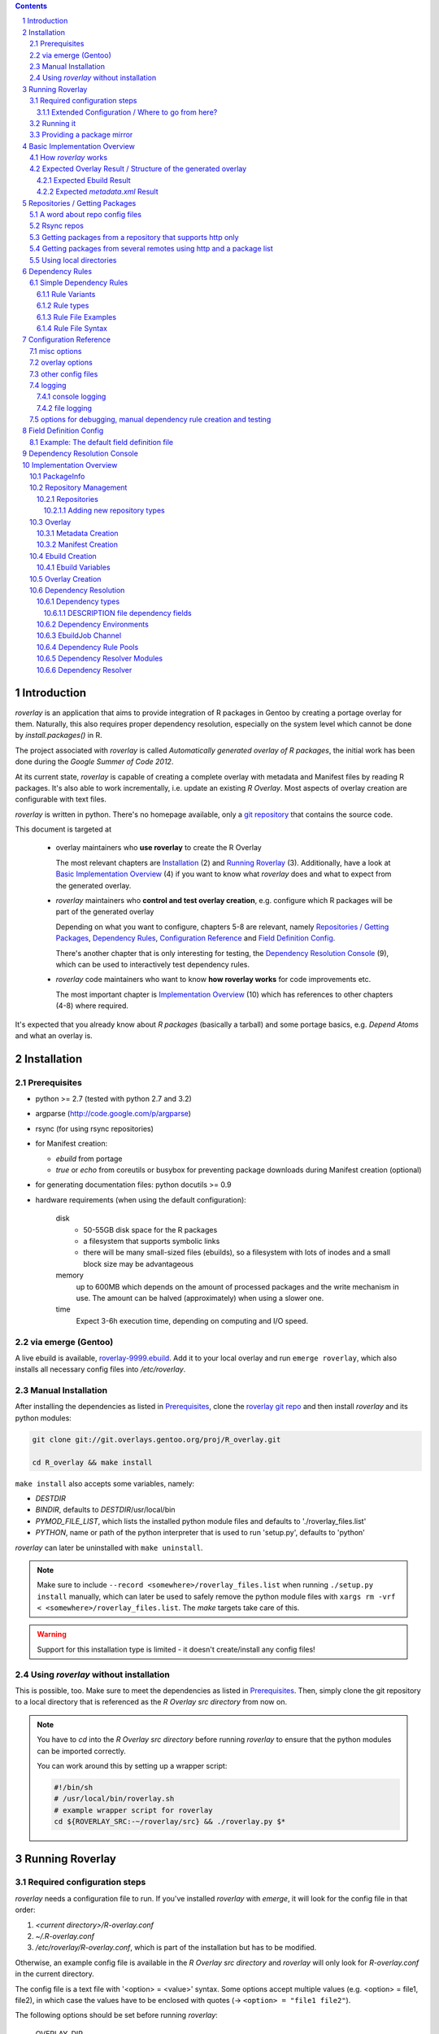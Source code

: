 .. _roverlay-9999.ebuild:
   http://git.overlays.gentoo.org/gitweb/?p=proj/R_overlay.git;a=blob;f=roverlay-9999.ebuild;hb=refs/heads/master

.. _roverlay git repo:
   http://git.overlays.gentoo.org/gitweb/?p=proj/R_overlay.git;a=summary

.. _git repository: `roverlay git repo`_

.. _omegahat's PACKAGES file:
   http://www.omegahat.org/R/src/contrib/PACKAGES

.. _ConfigParser:
   http://docs.python.org/library/configparser.html

.. sectnum::

.. contents::
   :backlinks: top



==============
 Introduction
==============

*roverlay* is an application that aims to provide integration of R packages
in Gentoo by creating a portage overlay for them.
Naturally, this also requires proper dependency resolution, especially on the
system level which cannot be done by *install.packages()* in R.

The project associated with *roverlay* is called
*Automatically generated overlay of R packages*, the initial work has been
done during the *Google Summer of Code 2012*.

At its current state, *roverlay* is capable of creating a complete overlay
with metadata and Manifest files by reading R packages.
It's also able to work incrementally, i.e. update an existing *R Overlay*.
Most aspects of overlay creation are configurable with text files.

*roverlay* is written in python. There's no homepage available, only a
`git repository`_ that contains the source code.

This document is targeted at

   * overlay maintainers who **use roverlay** to create the R Overlay

     The most relevant chapters are `Installation`_ (2) and
     `Running Roverlay`_ (3). Additionally, have a look at
     `Basic Implementation Overview`_ (4) if you want to know what *roverlay*
     does and what to expect from the generated overlay.

   * *roverlay* maintainers who **control and test overlay creation**,
     e.g. configure which R packages will be part of the generated overlay

     Depending on what you want to configure, chapters 5-8 are relevant,
     namely `Repositories / Getting Packages`_, `Dependency Rules`_,
     `Configuration Reference`_ and `Field Definition Config`_.

     There's another chapter that is only interesting for testing, the
     `Dependency Resolution Console`_ (9), which can be used to interactively
     test dependency rules.

   * *roverlay* code maintainers who want to know **how roverlay works** for
     code improvements etc.

     The most important chapter is `Implementation Overview`_ (10) which has
     references to other chapters (4-8) where required.

It's expected that you already know about *R packages* (basically a tarball)
and some portage basics, e.g. *Depend Atoms* and what an overlay is.


==============
 Installation
==============

---------------
 Prerequisites
---------------

* python >= 2.7 (tested with python 2.7 and 3.2)

* argparse (http://code.google.com/p/argparse)

* rsync (for using rsync repositories)

* for Manifest creation:

  * *ebuild* from portage
  * *true* or *echo* from coreutils or busybox for preventing
    package downloads during Manifest creation (optional)

* for generating documentation files: python docutils >= 0.9

* hardware requirements (when using the default configuration):

   disk
      * 50-55GB disk space for the R packages
      * a filesystem that supports symbolic links
      * there will be many small-sized files (ebuilds),
        so a filesystem with lots of inodes and a small block size
        may be advantageous

   memory
      up to 600MB which depends on the amount of processed packages and the
      write mechanism in use. The amount can be halved (approximately) when
      using a slower one.

   time
      Expect 3-6h execution time, depending on computing and I/O speed.

---------------------
 via emerge (Gentoo)
---------------------

A live ebuild is available, `roverlay-9999.ebuild`_.
Add it to your local overlay and run ``emerge roverlay``, which also installs
all necessary config files into */etc/roverlay*.

---------------------
 Manual Installation
---------------------

After installing the dependencies as listed in `Prerequisites`_,
clone the `roverlay git repo`_ and then
install *roverlay* and its python modules:

.. code-block:: sh

   git clone git://git.overlays.gentoo.org/proj/R_overlay.git

   cd R_overlay && make install

``make install`` also accepts some variables, namely:

* *DESTDIR*

* *BINDIR*, defaults to *DESTDIR*/usr/local/bin

* *PYMOD_FILE_LIST*, which lists the installed python module files
  and defaults to './roverlay_files.list'

* *PYTHON*, name or path of the python interpreter that is used to run
  'setup.py', defaults to 'python'


*roverlay* can later be uninstalled with ``make uninstall``.

.. Note::

   Make sure to include ``--record <somewhere>/roverlay_files.list``
   when running ``./setup.py install`` manually,
   which can later be used to safely remove the python module files with
   ``xargs rm -vrf < <somewhere>/roverlay_files.list``.
   The *make* targets take care of this.

.. Warning::

   Support for this installation type is limited - it doesn't create/install
   any config files!

---------------------------------------
 Using *roverlay* without installation
---------------------------------------

This is possible, too.
Make sure to meet the dependencies as listed in Prerequisites_.
Then, simply clone the git repository to a local directory that is referenced
as the *R Overlay src directory* from now on.

.. Note::
   You have to *cd* into the *R Overlay src directory* before running
   *roverlay* to ensure that the python modules can be imported correctly.

   You can work around this by setting up a wrapper script:

   .. code-block:: sh

      #!/bin/sh
      # /usr/local/bin/roverlay.sh
      # example wrapper script for roverlay
      cd ${ROVERLAY_SRC:-~/roverlay/src} && ./roverlay.py $*


==================
 Running Roverlay
==================

------------------------------
 Required configuration steps
------------------------------

*roverlay* needs a configuration file to run.
If you've installed *roverlay* with *emerge*, it will look for the config
file in that order:

1. *<current directory>/R-overlay.conf*
2. *~/.R-overlay.conf*
3. */etc/roverlay/R-overlay.conf*,
   which is part of the installation but has to be modified.

Otherwise, an example config file is available in the *R Overlay src directory*
and *roverlay* will only look for *R-overlay.conf* in the current directory.

The config file is a text file with '<option> = <value>' syntax.
Some options accept multiple values (e.g. <option> = file1, file2), in which
case the values have to be enclosed
with quotes (-> ``<option> = "file1 file2"``).


The following options should be set before running *roverlay*:

   OVERLAY_DIR
      This sets the directory of the overlay that will be created.
      This option is **required** and can be overridden on the command line
      via ``--overlay <directory>``.

      Example: OVERLAY_DIR = ~/roverlay/overlay

   DISTFILES
      This sets the root directory of all per-repo package directories.
      This option is **required** and can be overridden on the command line
      via ``--distroot <directory>``.

      .. Note::

         This directory will also contain a directory *__tmp__*
         with symlinks to all packages which can be used as package mirror,
         see `Providing a package mirror`_.

      Example: DISTFILES = ~/roverlay/distfiles

   LOG_FILE
      This sets the log file. An empty value disables file logging.

      Example: LOG_FILE = ~/roverlay/log/roverlay.log

   LOG_LEVEL
      This sets the global log level, which is used for all log formats
      that don't override this option. Valid log levels are
      ``DEBUG``, ``INFO``, ``WARN``/``WARNING``, ``ERROR`` and ``CRITICAL``.

      Example: LOG_LEVEL = WARNING

      .. Note::

         Be careful with low log levels, especially *DEBUG*.
         They produce a lot of messages that you probably don't want to see
         and increase the size of log files dramatically.

   LOG_LEVEL_CONSOLE
      This sets the console log level.

      Example: LOG_LEVEL_CONSOLE = INFO

   LOG_LEVEL_FILE
      This sets the log level for file logging.

      Example: LOG_LEVEL_FILE = ERROR

The following options should also be set (most of them are required), but
have reasonable defaults if *roverlay* has been installed using *emerge*:

   SIMPLE_RULES_FILE
      This option lists dependency rule files and/or directories with
      such files that should be used for dependency resolution.
      Although not required, this option is **recommended** since ebuild
      creation without dependency rules fails for most R packages.

      Example: SIMPLE_RULES_FILE = ~/roverlay/config/simple-deprules.d

   REPO_CONFIG
      A list with one or more files that list repositories.
      This option is **required** and can be overridden on the command line
      via one or more ``repo-config <file>`` statements.

      Example: REPO_CONFIG = ~/roverlay/config/repo.list

   FIELD_DEFINITION
      The value of this option should point to a field definition file which
      controls how an R package's DESCRIPTION file is read.
      The file supplied by default should be fine.
      This option is **required** and can be overridden on the command line
      via ``--field-definition <file>``.

      Example: FIELD_DEFINITION = ~/roverlay/config/description_fields.conf

   OVERLAY_ECLASS
      This option lists eclass files that should be imported into the overlay
      (into *OVERLAY_DIR*/eclass/) and inherited in all ebuilds.
      Specifying an eclass file that implements the ebuild phase functions
      (e.g. *src_install()*) is highly **recommended**. A default file
      named *R-packages.eclass* should be part of your installation.

      Example: OVERLAY_ECLASS = ~/roverlay/eclass/R-packages.eclass

There's another option that is useful if you want to create new dependency
rules, LOG_FILE_UNRESOLVABLE_, which will write all unresolvable dependencies
to the specified file (one dependency string per line).

+++++++++++++++++++++++++++++++++++++++++++++++++
 Extended Configuration / Where to go from here?
+++++++++++++++++++++++++++++++++++++++++++++++++

Proceed with `Running it`_ if you're fine with the default configuration
and the changes you've already made, otherwise the following chapters are
relevant and should provide you with the knowledge to determine the ideal
configuration.

Repositories
   See `Repositories / Getting Packages`_, which describes how repositories
   can be configured.

Dependency Rules
   See `Dependency Rules`_, which explains how dependency rules work and
   how they're written.

Main Config
   See `Configuration Reference`_ for all main config options like log file
   rotation and assistance for writing new *dependency rules*.

Field Definition
   Refer to `Field Definition`_ in case you want to change *how* R packages
   are being read, e.g. if you want the 'Depents' information field (obviously
   a typo) to be understood as 'Depends'.

------------
 Running it
------------

If you've installed *roverlay*, you can run it with ``roverlay``, otherwise
you'll have to cd into the *R overlay src directory* and run ``./roverlay.py``.

In any case, the basic *roverlay* script usage is

.. code::

   roverlay --config <config file> [<options>] [<commands>]

or

.. code::

   roverlay [<options>] [<commands>]

which will search for the config file
as described in `Required configuration steps`_.
The default command is *create*, which downloads the R packages (unless
explicitly forbidden to do so) and generates the overlay. This is the
desired behavior in most cases, so simply running ``roverlay`` should be
fine. See `Basic Implementation Overview`_ if you'd rather like to know
in detail what *roverlay* does before running it.

*roverlay* also accepts some **options**, most notably:

--nosync, --no-sync
   Don't download R packages.

--no-incremental
   Force recreation of existing ebuilds

--immediate-ebuild-writes
   Immediately write ebuilds when they're ready.

   The default behavior is
   to wait for all ebuilds and then write them using ebuild write threads.
   The latter one is faster, but consumes more memory since ebuilds must be
   kept until all packages have been processed.
   Test results show that memory consumption increases by factor 2 when using
   the faster write mechanism (at ca. 95% ebuild creation success rate),
   <<while ebuild write time decreases by ???>>.

   Summary: Expect 300 (slow) or 600MB (fast) memory consumption when using
   the default package repositories.

--config file, -c file
	Path to the config file

--help, -h
   Show all options


.. Note::
   *--no-incremental* doesn't delete an existing overlay, it will merely
   ignores and, potentially, overwrites existing ebuilds.
   Use *rm -rf <overlay>* to do that.


For **testing** *roverlay*, these **options** may be convenient:

--no-manifest
	Skip Manifest file creation.

	This saves a considerable amount of time
	(>100min when using the default package repositories) at the expense of
	an overlay that is not suitable for production usage.

--no-write
	Don't write the overlay

--show
	Print all ebuilds and metadata to console

--repo-config file, -R file
	Repo config file to use. Can be specified more than once.
	This disables all repo files configured in the main config file.

--distdir directory, --from directory
	Create an overlay using the packages found in *directory*. This disables
	all other repositories. The *SRC_URI* ebuild variable will be invalid!

--overlay directory, -O directory
	Create the overlay at the given position.

For reference, these **commands** are accepted by *roverlay*:

create
	As described above, this will run ebuild, metadata creation, including
	overlay and Manifest file writing.
	This command implies the **sync** command unless the *--nosync* option
	is specified.

sync
	This will download all packages from the configured remotes.

depres_console, depres
   Starts an interactive dependency resolution console that supports rule
   creation/deletion, loading rules from files, writing rules to files
   and resolving dependencies.

   Meant for **testing only**.

   More information can be found in the `DepRes Console`_ section.

----------------------------
 Providing a package mirror
----------------------------

No recommendations available at this time.
The current ManifestCreation implementation creates a directory
*<distfiles root>/__tmp__* with symlinks to all packages, which could be used
for providing packages, but this may change in near future since external
Manifest creation is too slow (takes >60% of overlay creation time).

===============================
 Basic Implementation Overview
===============================

----------------------
 How *roverlay* works
----------------------

These are the steps that *roverlay* performs:

1. **sync** - get R packages using various methods
   (rsync, http, local directory)

2. scan the R Overlay directory (if it exists) for valid ebuilds

3. queue all R packages for ebuild creation

   * all repositories are asked to list their packages which are then added
     to a queue

   * packages may be declined by the overlay creator if they already have
     an ebuild

4. **create** - process each package *p* from the package queue
   (thread-able on a per package basis)

  * read *p*'s DESCRIPTION file that contains information fields
    like 'Depends', 'Description' and 'Suggests'

  * resolve *p*'s dependencies

    * differentiate between *required* and *optional* dependencies
      (for example, dependencies from the 'Depends' field are required,
      while those from 'Suggests' are optional)

    * **immediately stop** processing *p* if a *required* dependency
      cannot be resolved in which case a valid ebuild cannot be created

      See also: `Dependency Resolution`_

  * create an ebuild for *p* by using the dependency resolution results
    and a few information fields like 'Description'

  * **done** with *p* - the overlay creator takes control over *p*
    and may decide to write *p*'s ebuild now (or later)

5. write the overlay

   * write all ebuilds
     (thread-able on a per package basis)

   * write the *metadata.xml* files
     (thread-able on a per package basis)

     * this uses the latest created ebuild available for a package

   * write the *Manifest* files
     (not thread-able)

     * this uses all ebuilds availabe for a package


--------------------------------------------------------------
 Expected Overlay Result / Structure of the generated overlay
--------------------------------------------------------------

Assuming that you're using the default configuration (where possible) and
the *R-packages* eclass file, the result should look like:

.. code-block:: text

   <overlay root>/
   <overlay root>/eclass
   <overlay root>/eclass/R-packages.eclass
   <overlay root>/profiles
   <overlay root>/profiles/categories
   <overlay root>/profiles/repo_name
   <overlay root>/profiles/use.desc
   <overlay root>/sci-R/<many directories per R package>
   <overlay root>/sci-R/seewave/
   <overlay root>/sci-R/seewave/Manifest
   <overlay root>/sci-R/seewave/metadata.xml
   <overlay root>/sci-R/seewave/seewave-1.5.9.ebuild
   <overlay root>/sci-R/seewave/seewave-1.6.4.ebuild


++++++++++++++++++++++++
 Expected Ebuild Result
++++++++++++++++++++++++

Ebuild Template
   .. code-block:: text

      <ebuild header>
      inherit <eclass(es)>

      DESCRIPTION="<the R package's description>"
      SRC_URI="<src uri for the R package>"

      IUSE="${IUSE:-}
         R_suggests
      "
      R_SUGGESTS="<R package suggestions>"
      DEPEND="<build time dependencies for the R package>"
      RDEPEND="${DEPEND:-}
         <runtime dependencies>
         R_suggests? ( ${R_SUGGESTS} )
      "

      _UNRESOLVED_PACKAGES=(<unresolvable, but optional dependencies>)

   Some of the variables may be missing if they're not needed.

   A really minimal ebuild would look like:

   .. code-block:: text

      <ebuild header>
      inherit <eclass(es)>

      SRC_URI="<src uri for the R package>"

Example: seewave 1.6.4 from CRAN:
   The default ebuild header (which cannot be changed) automatically sets
   the ebuild's copyright year to 1999-*<current year>*.

   .. code-block:: sh

      # Copyright 1999-2012 Gentoo Foundation
      # Distributed under the terms of the GNU General Public License v2
      # $Header: $

      EAPI=4
      inherit R-packages

      DESCRIPTION="Time wave analysis and graphical representation"
      SRC_URI="http://cran.r-project.org/src/contrib/seewave_1.6.4.tar.gz"

      IUSE="${IUSE:-}
         R_suggests
      "
      R_SUGGESTS="sci-R/sound
         sci-R/audio
      "
      DEPEND="sci-R/fftw
         sci-R/tuneR
         >=dev-lang/R-2.15.0
         sci-R/rpanel
         sci-R/rgl
      "
      RDEPEND="${DEPEND:-}
         media-libs/flac
         sci-libs/fftw
         media-libs/libsndfile
         R_suggests? ( ${R_SUGGESTS} )
      "

Example: MetaPCA 0.1.3 from CRAN's archive:
   Note the shortened *DESCRIPTION* variable that points to the *metadata.xml*
   file. This happens if the description is too long.

   .. code-block:: sh

      # Copyright 1999-2012 Gentoo Foundation
      # Distributed under the terms of the GNU General Public License v2
      # $Header: $

      EAPI=4
      inherit R-packages

      DESCRIPTION="MetaPCA: Meta-analysis in the Di... (see metadata)"
      SRC_URI="http://cran.r-project.org/src/contrib/Archive/MetaPCA/MetaPCA_0.1.3.tar.gz"

      IUSE="${IUSE:-}
         R_suggests
      "
      R_SUGGESTS="sci-R/doMC
         sci-R/affy
         sci-R/ellipse
         sci-R/pcaPP
         sci-R/MASS
         sci-R/impute
         sci-R/doSMP
         sci-R/GEOquery
      "
      DEPEND="sci-R/foreach"
      RDEPEND="${DEPEND:-}
         R_suggests? ( ${R_SUGGESTS} )
      "

      _UNRESOLVED_PACKAGES=('hgu133plus2.db')


++++++++++++++++++++++++++++++++
 Expected *metadata.xml* Result
++++++++++++++++++++++++++++++++

The *metadata.xml* will contain the full description for the latest version
of a package.

Example: seewave from CRAN
   Note the ' // ' delimiter. It will be used to separate description strings
   if a package has more than one, e.g. one in its *Title* and one in its
   *Description* information field.

   .. code-block:: xml

      <?xml version="1.0" encoding="UTF-8"?>
      <!DOCTYPE pkgmetadata SYSTEM "http://www.gentoo.org/dtd/metadata.dtd">
      <pkgmetadata>
         <longdescription>
            Time wave analysis and graphical representation // seewave
            provides functions for analysing, manipulating, displaying,
            editing and synthesizing time waves (particularly sound).  This
            package processes time analysis (oscillograms and envelopes),
            spectral content, resonance quality factor, entropy, cross
            correlation and autocorrelation, zero-crossing, dominant
            frequency, analytic signal, frequency coherence, 2D and 3D
            spectrograms and many other analyses.
         </longdescription>
      </pkgmetadata>


.. _repositories:

=================================
 Repositories / Getting Packages
=================================

*roverlay* is capable of downloading R packages via rsync and http,
and is able to use any packages locally available. The method used to get and
use the packages is determined by the concrete **type of a repository** and
that's what this section is about. It also covers repository configuration.

.. _repo config:

--------------------------------
 A word about repo config files
--------------------------------

Repo config files use ConfigParser_ syntax (known from ini files).

Each repo entry section is introduced with ``[<repo name>]`` and defines

* how *roverlay* can download the R packages from a repo
  and where they should be stored
* how ebuilds can download the packages (-> *SRC_URI*)
* repo type specific options, e.g. whether the repo supports package file
  verification

Such options are declared with ``<option> = <value>`` in the repo entry.

.. _repo config options:

The common options for repository entries are:

* *type* (optional), which declares the repository type.
  Available types are:

  * rsync_
  * websync_repo_
  * websync_pkglist_
  * local_

  Defaults to *rsync*.

* *src_uri* (**required**),
  which declares how ebuilds can download the packages.
  Some repo types use this for downloading, too.

* *directory* (optional),
  which explicitly sets the package directory to use.
  The default behavior is to use `DISTFILES_ROOT`_/<repo name>


.. Hint::
   Repo names are allowed contain slashes, which will be respected when
   creating the default directory.

.. _rsync:

-------------
 Rsync repos
-------------

Runs *rsync* to download packages. Automatic sync retries are supported if
*rsync*'s exit code indicates chances of success.
For example, up to 3 retries are granted if *rsync* returns
*Partial transfer due to vanished source files* which likely happens when
syncing big repositories like CRAN.

This repo type extends the default options by:

* *rsync_uri* (**required**), which specifies the uri used for syncing

* *recursive* (optional), which passes ``--recursive`` to *rsync* if set to
  'yes'

* *extra_rsync_opts* (optional), which passes arbitrary options to *rsync*.
  This can be used include/exclude files or to show progress during transfer.
  Options with whitespace are not supported.

Examples:

* CRAN

   .. code-block:: ini

      [CRAN]
      type             = rsync
      rsync_uri        = cran.r-project.org::CRAN/src/contrib
      src_uri          = http://cran.r-project.org/src/contrib
      extra_rsync_opts = --progress --exclude=PACKAGES --exclude=PACKAGES.gz


* CRAN's archive:

   .. code-block:: ini

      [CRAN-Archive]
      type             = rsync
      rsync_uri        = cran.r-project.org::CRAN/src/contrib/Archive
      src_uri          = http://cran.r-project.org/src/contrib/Archive
      extra_rsync_opts = --progress
      recursive        = yes


.. _websync_repo:

------------------------------------------------------------
 Getting packages from a repository that supports http only
------------------------------------------------------------

This is your best bet if the remote is a repository but doesn't offer
rsync access. Basic digest verification is supported (MD5).
The remote has to have a package list file, typically named
*PACKAGES*, with a special syntax (debian control file syntax).

A package list example,
excerpt from `omegahat's PACKAGES file`_ (as of Aug 2012):

.. code-block:: control

   ...
   Package: CGIwithR
   Version: 0.73-0
   Suggests: GDD
   License: GPL (>= 2)
   MD5sum: 50b1f48209c9e66909c7afb3a4b8af5e

   Package: CodeDepends
   Version: 0.2-1
   Depends: methods
   Imports: codetools, XML
   Suggests: graph, Rgraphviz
   License: GPL
   MD5sum: e2ec3505f9db1a96919a72f07673a2d8
   ...

An example repo config entry for omegahat:

.. code-block:: ini

   [omegahat]
   type    = websync_repo
   src_uri = http://www.omegahat.org/R/src/contrib
   digest  = md5
   #digest = none


This repo type extends the default options by:

* *digest*, which declares that the remote supports digest based package file
  verification. Accepted values are 'md5' and 'none'. Defaults to 'none',
  which disables verification.

* *pkglist_file*, which sets the name of the package list file and defaults
  to PACKAGES

* *pkglist_uri*, which explicitly sets the uri of the package list file.
  Defaults to *src_uri*/*pkglist_file*

None of these options are required.


.. Note::

   The content type of the remote's package list file has to be exactly
   *text/plain*, compressed files are not supported.

.. _websync_pkglist:

---------------------------------------------------------------------
 Getting packages from several remotes using http and a package list
---------------------------------------------------------------------

This is not a real repository type, instead it creates a *local* repository
by downloading single R packages from different remotes.
Its only requirement is that a package is downloadable via http.
Apart from an entry in the repo config file, it also needs a file that lists
one package uri per line:

.. code-block:: text

   ...
   http://cran.r-project.org/src/contrib/seewave_1.6.4.tar.gz
   http://download.r-forge.r-project.org/src/contrib/zoo_1.7-7.tar.gz
   http://www.omegahat.org/R/src/contrib/Aspell_0.2-0.tar.gz
   ...

Comments are not supported. Assuming that such a package list exists at
*~/roverlay/config/http_packages.list*, an example entry in the repo config
file would be:

.. code-block:: ini

   [http-packages]
   type    = websync_pkglist
   pkglist = ~/roverlay/config/http_packages.list


This repo type extends the default options by:

* *pkglist*, which sets the package list file. This option is **required**.


.. _local:

-------------------------
 Using local directories
-------------------------

Using local package directories is possible, too.

Example:

.. code-block:: ini

   [local-packages]
   type      = local
   directory = /var/local/R-packages
   src_uri   = http://localhost/R-packages

This will use all packages from */var/local/R-packages* and assumes
that they're available via *http://localhost/R-packages*.

A local directory will never be modified.

.. Important::

   Using this repo type is **not recommended for production usage** because
   the *SRC_URI* variable in created ebuilds will be invalid unless you've
   downloaded all packages from the same remote in which case
   you should consider using one of the **websync** repo types,
   websync_repo_ and websync_pkglist_.


==================
 Dependency Rules
==================

-------------------------
 Simple Dependency Rules
-------------------------

*Simple dependency rules* use a dictionary and string transformations
to resolve dependencies. *Fuzzy simple dependency rules* extend these by
a set of regular expressions, which allows to resolve many dependency strings
that minimally differ (e.g. only in the required version and/or comments:
`R (>= 2.10)` and `R [2.14] from http://www.r-project.org/`) with a single
dictionary entry.

This is the only rule implementation currently available.

+++++++++++++++
 Rule Variants
+++++++++++++++

default
   The expected behavior of a dictionary-based rule: It matches one or more
   *dependency strings* and resolves them as a *dependency*

ignore
   This variant will ignore *dependency strings*. Technically, it will
   resolve them as **nothing**.

++++++++++++
 Rule types
++++++++++++

Simple Rules
   A simple rule resolves **exact string matches** (case-insensitive).

   Example:
   Given a rule *R* that says "resolve 'R' and 'the R programming language'
   as 'dev-lang/R'", any of these *dependency strings* will be resolved
   as dev-lang/R:

   * r
   * THE R PROGRAMMING LanGuAgE
   * R

Fuzzy Rules
   Fuzzy Rules are **extended Simple Rules**. If the basic lookup
   as described above fails for a *dependency string*,
   they will *try* to resolve it as a **version-relative match**.

   To do this, the *dependency string* will be split into components like
   *dependency name*, *dependency version* and useless comments, which are
   discarded.
   Then, if the *dependency name* matches a dictionary entry, a resolving
   *dependency* will be created.

   Example:
      Given the same rule as in the Simple Rules example, but as fuzzy rule
      "fuzzy-resolve 'R' and 'the R programming language' as 'dev-lang/R'",
      it will resolve any of these *dependency strings*:

      * "r" as "dev-lang/R"
      * "R 2.12" as ">=dev-lang/R-2.12"
      * "The R PROGRAMMING LANGUAGE [<2.14] from http://www.r-project.org/"
        as "<dev-lang/R-2.14"
      * "R ( !2.10 )" as "( dev-lang/R !=dev-lang/R-2.10 )"


++++++++++++++++++++
 Rule File Examples
++++++++++++++++++++

This sections lists some rule file examples.
See `Rule File Syntax`_ for a formal description.


Example 1 - *default* fuzzy rule
   A rule that matches many dependencies on dev-lang/R, for example
   "r 2.12", "R(>= 2.14)", "R [<2.10]", "r{  !2.12 }", and "R", and
   resolves them as '>=dev-lang/R-2.12', '>=dev-lang/R-2.14',
   '<dev-lang/R-2.10', etc.:

   .. code:: text

      ~dev-lang/R :: R


Example 2 - *default* simple rule stub
   A rule that case-insensitively matches 'zoo' and resolves it as 'sci-R/zoo',
   assuming the OVERLAY_CATEGORY is set to 'sci-R':

   .. code:: text

      zoo

   .. Note::

		R Package rules are dynamically created at runtime and therefore not
		needed. Write them only if certain R package dependencies cannot
		be resolved. See *Selfdep* in `Rule File Syntax`_ for details.

Example 3 - *default* simple rule
   A rule that matches several *dependency strings* and resolves them
   as "sci-libs/gdal and sci-libs/proj":

   .. code-block:: text

      ( sci-libs/gdal sci-libs/proj ) {
         for building from source: GDAL >= 1.3.1 && GDAL < 1.6.0 (until tested) library and PROJ.4 (proj >= 4.4.9)
         for building from source: GDAL >= 1.3.1 library and PROJ.4 (proj >= 4.4.9)
         for building from source: GDAL >= 1.3.1 library and PROJ.4(proj >= 4.4.9)
         for building from source: GDAL >= 1.6.0 library and PROJ.4(proj >= 4.4.9)
      }

Example 4 - *ignore* simple rule
   A rule that matches text that should be ignored.
   This is a good way to deal with free-style text found
   in some R package DESCRIPTION files.

   .. code-block:: text

      ! {
         see README
         read INSTALL
         Will use djmrgl or rgl packages for rendering if present
      }


Please see the default rule files for more extensive examples that cover
other aspects like limiting a rule to certain dependency types.
They're found in */etc/roverlay/simple-deprules.d*
if you've installed *roverlay* with *emerge*,
else in *<R Overlay src directory>/simple-deprules.d*.


.. _Dependency Rule File Syntax:

++++++++++++++++++
 Rule File Syntax
++++++++++++++++++

Simple dependency rule files have a special syntax. Each rule is introduced
with the resolving *dependency* prefixed by a *keychar* that sets the rule
type if required. The *dependency strings* resolved by this rule are listed
after a rule separator or within a rule block. Leading/trailing whitespace
is ignored.

Ignore rules
   have only a keychar but no *dependency*.

Keychars
   set the rule type.

   * **!** introduces a *ignore* simple rule
   * **~** introduces a *default* fuzzy rule
   * **%** introduces a *ignore* fuzzy rule

   Anything else is not treated as keychar and thus introduces a *default*
   simple rule.

Keywords
   There are two keywords that control how a rule file is read.

   The important one is the *#deptype <dependency type>* directive that
   defines that all rules until the next *deptype* directory or end of file,
   whatever comes first, will only match *dependency strings*
   with the specified *dependency type*.

   Available dependency types choices are

   * *all* (no type restrictions)
   * *pkg* (resolve only R package dependencies)
   * *sys* (resolve only system dependencies)

   The other keyword is *#! NOPARSE* which stops parsing of a rule file.

Dependencies
   are strings that are recognized by portage as **Dynamic DEPENDs**
   (see the ebuild(5) man page).

   Examples:

      * dev-lang/R
      * ( media-libs/tiff >=sci-libs/fftw-3 )
      * >=x11-drivers/nvidia-drivers-270


   .. Note::

      The fuzzy rule types support **DEPEND Atom Bases** only.

   .. Warning::

      Dependency strings cannot start with *~* as it is a keychar.
      Use braces *( ~... )* to work around that.


Single line rules
   resolve exactly one *dependency string*. Their rule separator is ' :: '.

   Syntax:
      .. code:: text

         [<keychar>]<dependency> :: <dependency string>

Multi line rules
   resolve several *dependency strings*.
   Their rule block begins with '{' + newline, followed by one
   *dependency string* per line, and ends with '}' in a separate line.

   Syntax:
      .. code-block:: text

         [<keychar>]<dependency> {
            <dependency string>
            [<dependency string>]
            ...
         }

   .. Note::

      Technically, this rule syntax can be used to specify rules with
      zero or more *dependency strings*. An empty rule doesn't make much sense,
      though.

Comments
   start with **#**. There are a few exceptions to that, the *#deptype* and
   *#! NOPARSE* keywords. Comments inside rule blocks are not allowed and
   will be read as normal *dependency strings*.

Selfdep
   This is another name for *dependency strings* that are resolved by an
   R package with the same name, which is also part of the overlay being
   created.

   Example: *zoo* is resolved as *sci-R/zoo*, assuming that `OVERLAY_CATEGORY`_
   is set to *sci-R*

   Writing selfdep rules is not necessary since *roverlay* automatically
   creates rules for all known R packages (see `Dynamic Selfdep Rule Pool`_
   for details).

   There are a few exceptions to that in which case selfdep rules have to
   be written:

   * The *dependency string* is assumed to be a system dependency (not an
     R package). This is likely a "bug" in the DESCRIPTION file of the
     R package being processed.

   * The R package name is not ebuild-name compliant (e.g. contains the '.'
     char, which is remapped to '_'.).
     Most *char remap* cases are handled properly, but there may be a few
     exceptions.

   .. Caution::

      Writing unnecessary selfdep rules slows dependency resolution down!
      Each rule will exist twice, once as *dynamic* rule and once as
      the written one.


Rule Stubs
   There's a shorter syntax for selfdeps.
   For example, if your OVERLAY_CATEGORY is *sci-R*,
   *zoo* should be resolved as *sci-R/zoo*.
   This rule can be written as a single word, *zoo*.

   Syntax:
      .. code:: text

         [<keychar>]<short dependency>


=========================
 Configuration Reference
=========================

The main config file uses '<option> = <value>' syntax, comment lines start
with **#**. Variable substitution ("${X}") is not supported. Quotes around
the value are optional and allow to span long values over multiple lines.
Whitespace is ignored, file **paths must not contain whitespace**.

Some options have value type restrictions. These *value types* are used:

log_level
   Value has to be a log level. Available choise are *DEBUG*, *INFO*, *WARN*,
   *WARNING*, *ERROR* and *CRITICAL*.

bool
   Value is a string that represents a boolean value.

   This table illustrates which value strings are accepted:

   +--------------------------------+----------------------+
   | string value                   | boolean value        |
   +================================+======================+
   | y, yes, on, 1, true, enabled   | *True*               |
   +--------------------------------+----------------------+
   | n, no, off, 0, false, disabled | *False*              |
   +--------------------------------+----------------------+
   | *<any other value>*            | **not allowed**      |
   +--------------------------------+----------------------+


There are also some implicit *value types*:

list
   This means that a option has several values that are separated by
   whitespace. Quotation marks have to be used to specify more than one
   value.

file, dir
   A value that represents a file system location will be expanded ('~' will
   be replaced by the user's home etc.).
   Additionaly the value has to be a file (or directory) if it exists.

<empty>
   Specifying empty values often leads to errors if an option has value type
   restrictions. It's better to comment out options.


The following sections will list all config entries.

--------------
 misc options
--------------

.. _DISTFILES:

DISTFILES
   Alias for DISTFILES_ROOT_.

.. _DISTFILES_ROOT:

DISTFILES_ROOT
   The root directory of per-repository package directories. Repos will create
   their package directories in this directory unless they specify another
   location (see `repo config options`_).

   This option is **required**.

.. _DISTROOT:

DISTROOT
   Alias for DISTFILES_ROOT_.


-----------------
 overlay options
-----------------

.. _ECLASS:

ECLASS
   Alias to OVERLAY_ECLASS_.

.. _OVERLAY_CATEGORY:

OVERLAY_CATEGORY
   Sets the category of created ebuilds. There are no value type restrictions
   for this option, but values with a slash */* lead to errors.

   Defaults to *sci-R*.

.. _OVERLAY_DIR:

OVERLAY_DIR
   Sets the directory of the overlay that will be created.

   This option is **required**.

.. _OVERLAY_ECLASS:

OVERLAY_ECLASS
   A list of eclass files that will be imported into the overlay and inherited
   in all created ebuilds.
   Note that overlay creation fails if any of the specified eclass files
   cannot be imported.
   Eclass files must end with '.eclass' or have no file extension.

   Defaults to <not set>, which means that no eclass files will be used.
   This is **not useful**, since created ebuilds rely on an eclass for phase
   functions like *src_install()*.

.. _OVERLAY_KEEP_NTH_LATEST:

OVERLAY_KEEP_NTH_LATEST
   Setting this option to a value > 0 enables keeping of max. *value* ebuilds
   per R package. All others will be removed.

   Defaults to <not set>, which disables this feature and keeps all ebuilds.

.. _OVERLAY_NAME:

OVERLAY_NAME
   Sets the name of the created overlay that will be written into
   *OVERLAY_DIR/profiles/repo_name*. This file will be rewritten on every
   *roverlay* run that includes the *create* command.

   Defaults to *R_Overlay*.

--------------------
 other config files
--------------------

Some config config options are split from the main config file for various
reasons:

* no need for modification in most cases, e.g. the `field definition`_ file
* special syntax that is not compatible with the main config file,
  e.g. the `dependency rule file syntax`_

The paths to these files have to be listed in the main config file and
can be overridden with the appropriate command line options.

.. _FIELD_DEFINITION:

FIELD_DEFINITION
   Path to the field definition file that controls how the *DESCRIPTION* file
   of R packages is read.

   This option is **required**.

.. _FIELD_DEFINITION_FILE:

FIELD_DEFINITION_FILE
   Alias to FIELD_DEFINITION_.

.. _REPO_CONFIG:

REPO_CONFIG
   A list of one or more repo config files.

   This option is **required**.

.. _REPO_CONFIG_FILE:

REPO_CONFIG_FILE
   Alias to REPO_CONFIG_.

.. _REPO_CONFIG_FILES:

REPO_CONFIG_FILES
   Alias to REPO_CONFIG_.

.. _SIMPLE_RULES_FILE:

SIMPLE_RULES_FILE
   A list of files and directories with dependency rules.
   Directories will be non-recursively scanned for rule files.

   This option is **not required, but recommended** since *roverlay* cannot do
   much without dependency resolution.

.. _SIMPLE_RULES_FILES:

SIMPLE_RULES_FILES
   Alias to SIMPLE_RULES_FILE_.

---------
 logging
---------

.. _LOG_DATE_FORMAT:

LOG_DATE_FORMAT
   The date format (ISO8601) used in log messages.

   Defaults to *%F %H:%M:%S*.

.. _LOG_ENABLED:

LOG_ENABLED
   Globally enable or disable logging. The value has to be a *bool*.
   Setting this option to *True* allows logging to occur, while *False*
   disables logging entirely.
   Log target such as *console* or *file* have to be enabled
   to actually get any log messages.

   Defaults to *True*.

.. _LOG_LEVEL:

LOG_LEVEL
   Sets the default log level. Log targets that don't have their own log
   level set will use this value.

   Defaults to <not set> - all log targets will use their own defaults

+++++++++++++++++
 console logging
+++++++++++++++++

.. _LOG_CONSOLE:

LOG_CONSOLE
   Enables/Disables logging to console. The value has to be a *bool*.

   Defaults to *True*.

.. _LOG_FORMAT_CONSOLE:

LOG_FORMAT_CONSOLE
   Sets the format for console log messages.

   Defaults to *%(levelname)-8s %(name)-14s: %(message)s*.

.. _LOG_LEVEL_CONSOLE:

LOG_LEVEL_CONSOLE
   Sets the log level for console logging.

   Defaults to *INFO*.

++++++++++++++
 file logging
++++++++++++++

.. _LOG_FILE:

LOG_FILE
   Sets the log file. File logging will be disabled if this option does not
   exist or is commented out even if LOG_FILE_ENABLED_ is set to *True*.

   Defaults to <not set>.

.. _LOG_FILE_BUFFERED:

LOG_FILE_BUFFERED
   Enable/Disable buffering of log entries in memory before they're written
   to the log file. Enabling this reduces I/O blocking, especially when using
   low log levels. The value must be a *bool*.

   Defaults to enabled.

.. _LOG_FILE_BUFFER_COUNT:

LOG_FILE_BUFFER_COUNT
   Sets the number of log entries to buffer at most. Can be decreased to
   lower memory consumption when using log entry buffering.

   Defaults to *250*.

.. _LOG_FILE_ENABLED:

LOG_FILE_ENABLED
   Enables/Disable file logging. The value has to be a bool.

   Defaults to enabled, in which case file logging is enabled if LOG_FILE_
   is set, else disabled.

.. _LOG_FILE_FORMAT:

LOG_FILE_FORMAT
   Sets the format used for log messages written to a file.

   Defaults to *%(asctime)s %(levelname)-8s %(name)-10s: %(message)s*.

.. _LOG_FILE_LEVEL:

LOG_FILE_LEVEL
   Sets the log level for file logging.

   Defaults to *WARNING*.

.. _LOG_FILE_ROTATE:

LOG_FILE_ROTATE
   A *bool* that enables/disables log file rotation. If enabled, the log file
   will be rotated on every script run and max. LOG_FILE_ROTATE_COUNT_ log
   files will be kept.

   Defaults to disabled.

.. _LOG_FILE_ROTATE_COUNT:

LOG_FILE_ROTATE_COUNT
   Sets the number of log files to keep at most.

   Defaults to *3* and has no effect if LOG_FILE_ROTATE_ is disabled.

--------------------------------------------------------------------
 options for debugging, manual dependency rule creation and testing
--------------------------------------------------------------------

.. _DESCRIPTION_DIR:

DESCRIPTION_DIR
   A directory where all description data read from an R package will be
   written into. This can be used to analyze/backtrack overlay creation
   results.

   Defaults to <not set>, which disables writing of description data files.

.. _EBUILD_PROG:

EBUILD_PROG
   Name or path of the ebuild executables that is required for (external)
   Manifest file creation. A wrong value will cause ebuild creation late,
   which is a huge time loss, so make sure that this option is properly set.

   Defaults to *ebuild*, which should be fine in most cases.

.. _LOG_FILE_UNRESOLVABLE:

LOG_FILE_UNRESOLVABLE
   A file where all unresolved dependency strings will be written into
   on *roverlay* exit. Primarily useful for creating new rules.

   Defaults to <not set>, which disables this feature.

.. _RSYNC_BWLIMIT:

RSYNC_BWLIMIT
   Set a max. average bandwidth usage in kilobytes per second.
   This will pass '--bwlimit=<value>' to all rsync commands.

   Defaults to <not set>, which disables bandwidth limitation.


.. _Field Definition:

=========================
 Field Definition Config
=========================

The field definition file uses ConfigParser_ syntax and defines
how an R package's DESCRIPTION file is read.
See the next section, `default field definition file`_,  for an example.

Each information field has its own section which declares a set of options
and flags. Flags are case-insensitive options without a value - they're
enabled by listing them.

.. _field option:
.. _field options:

Known field options:

   .. _field option\: default_value:

   default_value
      Sets the default value for a field, which implies that any read
      DESCRIPTION file will contain this field, either with the value read
      from the file or (as fallback) the default value.
      Disables the `'mandatory' field flag`_.

   .. _field option\: allowed_value:

   allowed_value
      Declares that a field has a value whitelist and adds the value to that
      list (preserves whitespace).

   .. _field option\: allowed_values:

   allowed_values
      Declares that a field has a value whitelist and adds the values to
      that list (values are separated by whitespace).

   .. _field option\: alias_withcase:
   .. _field option\: alias:

   alias_withcase, alias
      Declares case-sensitive field name aliases. This can be used to fix
      'typos', e.g. *Suggest* and *Suggests* both mean *Suggests*.

   .. _field option\: alias_nocase:

   alias_nocase
      Same as `field option: alias`_, but the listed aliases are
      case-insensitive.

   .. _field option\: flags:

   flags
      List of `field flags`_. Note that any option without a value is treated
      as flag.

.. _field flags:
.. _field flag:

Known field flags:

   .. _field flag\: joinValues:

   joinValues
      Declares that a field's value is one string even if it spans over
      multiple lines.
      The lines will be joined with a single space character ' '.
      The default behavior is to merge lines.

   .. _field flag\: isList:

   isList
      Declares that a field's value is a list whose values are separated
      by ',' and/or ';'.

   .. _field flag\: isWhitespaceList:

   isWhitespaceList
      Declares that a field's value is a list whose values are separated by
      whitespace. Has no effect if `field flag: isList` is set.

   .. _field flag\: mandatory:
   .. _'mandatory' field flag:

   mandatory
      Declares that a field is required in *all* DESCRIPTION files.
      This means that R packages without that field are considered as unusable,
      i.e. ebuild creation fails early.
      This flag is (effectively) useless in conjunction with
      `field option: default_value`_ unless the default value evaluates to
      False (e.g. is an empty string).


   .. _field flag\: ignore:

   ignore
      Declares that a field is known but entirely ignored. Unknown fields
      are ignored, too, the main difference is the emitted log message if
      such a field is found.

.. Note::

   It won't be checked whether a flag is known or not.


.. _default field definition file:

--------------------------------------------
 Example: The default field definition file
--------------------------------------------

This is the default field definition file (without any ignored fields):

.. code-block:: ini

   [Description]
   joinValues

   [Title]
   joinValues

   [Suggests]
   alias_nocase = Suggests, Suggest, %Suggests, Suggets, Recommends
   isList

   [Depends]
   alias_nocase = Depends, Dependencies, Dependes, %Depends, Depents, Require, Requires
   isList

   [Imports]
   alias_nocase = Imports, Import
   isList

   [LinkingTo]
   alias_nocase = LinkingTo, LinkingdTo, LinkinTo
   isList

   [SystemRequirements]
   alias_nocase = SystemRequirements, SystemRequirement
   isList

   [OS_Type]
   alias_nocase   = OS_TYPE
   allowed_values = unix



.. _DepRes Console:

===============================
 Dependency Resolution Console
===============================

As previously stated, the *DepRes Console* is only meant for **testing**.
It's an interactive console with the following features:

* resolve dependencies
* create new dependency rules (**only single line rules**)
* create dependency rules for each R package found in a directory
* load rules from files
* save rules to a file

Rules are managed in a set. These so-called *rule pools* are organized in
a *first-in-first-out* data structure that allows
to create or remove them easily at runtime.

Running ``roverlay depres_console`` will print a welcome message that
lists all available commands and a few usage hints.

For reference, these commands are currently available:

+---------------------+----------------------------------------------------+
| command             | description                                        |
+=====================+====================================================+
| help,               | lists all commands                                 |
| h                   |                                                    |
+---------------------+----------------------------------------------------+
| help --list,        | lists all help topics for which help is available  |
| h --list            |                                                    |
+---------------------+----------------------------------------------------+
| help *<cmd>*,       | prints a command-specific help message             |
| h *<cmd>*           |                                                    |
+---------------------+----------------------------------------------------+
| load *<file|dir>*,  | loads a rule file or a directory with rule files   |
| l *<file|dir>*      | into a new *rule pool*                             |
+---------------------+----------------------------------------------------+
| load_conf,          | loads the rule files listed in the config file     |
| lc                  | into a new *rule pool*                             |
+---------------------+----------------------------------------------------+
| addrule *<rule>*    | creates a new rule and adds it to the topmost,     |
| + *<rule>*          | i.e. latest *rule pool*. This command uses         |
|                     | `Rule File Syntax`_, but multi line rules are      |
|                     | not supported.                                     |
+---------------------+----------------------------------------------------+
| add_pool,           | creates a new *rule pool*                          |
| <<                  |                                                    |
+---------------------+----------------------------------------------------+
| unwind,             | removes the topmost *rule pool* and all of its     |
| >>                  | rules                                              |
+---------------------+----------------------------------------------------+
| resolve *<dep>*,    | tries to resolve the given dependency string and   |
| ? *<dep>*           | prints the result                                  |
+---------------------+----------------------------------------------------+
| print, p            | prints the rules of the topmost *rule pool*        |
+---------------------+----------------------------------------------------+
| print all, p all    | prints the rules of all *rule pools*               |
+---------------------+----------------------------------------------------+
| write *<file>*,     | writes the rules of the topmost *rule pool* into   |
| w *<file>*          | *<file>*                                           |
+---------------------+----------------------------------------------------+
| cd *<dir>*          | changes the working directory, also creates it if  |
|                     | necessary                                          |
+---------------------+----------------------------------------------------+
| scandir *<dir>*,    | creates dependency rules for each R package found  |
| sd *<dir>*          | in *<dir>*                                         |
+---------------------+----------------------------------------------------+
| set, unset          | prints the status of currently (in)active modes    |
+---------------------+----------------------------------------------------+
| set *<mode>*,       | sets or unsets *<mode>*. There's only one mode to  |
| unset *<mode>*      | control, the *shlex mode* which controls how       |
|                     | command arguments are parsed                       |
+---------------------+----------------------------------------------------+
| mkhelp              | verifies that each accessible command has a help   |
|                     | message                                            |
+---------------------+----------------------------------------------------+
| exit, qq, q         | exits the *DepRes Console*                         |
+---------------------+----------------------------------------------------+



Example Session:
   .. code-block::

      == depres console ==
      Run 'help' to list all known commands
      More specifically, 'help <cmd>' prints a help message for the given
      command, and 'help --list' lists all help topics available
      Use 'load_conf' or 'lc' to load the configured rule files

      commands: load, unwind, set, help, >>, load_conf, <<, cd, mkhelp,
      resolve, lc, add_pool, addrule, h, +, l, li, write, p, r, ?, w, print,
      sd, unset, scandir
      exit-commands: q, qq, exit

      cmd % + ~dev-lang/R :: R language
      new rules:
      ~dev-lang/R :: R language
      --- ---
      command succeeded.

      cmd % ? R language
      Trying to resolve ('R language',).
      Resolved as: ('dev-lang/R',)

      cmd % ? R language [ 2.15 ]
      Trying to resolve ('R language [ 2.15 ]',).
      Resolved as: ('>=dev-lang/R-2.15',)

      cmd % ? R
      Trying to resolve ('R',).
      Channel returned None. At least one dep couldn't be resolved.

      cmd % p
      ~dev-lang/R :: R language

      cmd % >>
      Pool removed from resolver.

      cmd % p

      cmd % ? R language
      Trying to resolve ('R language',).
      Channel returned None. At least one dep couldn't be resolved.

      cmd % exit


=========================
 Implementation Overview
=========================

This chapter gives an in-depth overview of how roverlay works.
Code documentation is also available and html pages for it can be created
with ``make pydoc`` in the *R Overlay src directory* or by using pydoc
directly.

-------------
 PackageInfo
-------------

*PackageInfo* is the data object that contains all information about an
R package and is created by the owning repository.

After initialization it contains data like

* the path to the R package file
* the origin (repository)
* the SRC_URI
* the package name, version

Not all of these are really existent, some are calculated. *SRC_URI*,
for example, can often be calculated by combining the origin's "root" src uri
with the package file.

Initialization may fail if the package's name cannot be understood, which is
most likely due to unsupported versioning schemes.

It is then checked whether the newly created *PackageInfo p* can be part of
the overlay. The overlay may refuse to accept *p* if there's already an ebuild
for it. Otherwise, *p* is now part of the overlay and has to pass
*ebuild creation*.


-----------------------
 Repository Management
-----------------------

Repositories are managed in a list-like object, *RepoList*. Its task is to
provide R package input for overlay creation and implements the following
functionality:

* load repository config from file(s)
* directly add a directory as *local repository*
* *sync* all repos and *nosync* all repos (offline mode)
* create *PackageInfo* instances for R packages from all repositories

++++++++++++++
 Repositories
++++++++++++++

The functionality described above is an abstraction layer that calls the
respective function for each repository and collects the result.
So, while the *RepoList* object knows *what* to do for all repositories,
a repository object *repo* extends this by:

* data

   * repository *type*

   * filesystem directory *distdir* where *repo*'s R packages are stored

   * the *root src_uri*, which is used to determine the *SRC_URI* ebuild
     variable for all packages from *repo*:

     *SRC_URI* = *root src_uri* + '/' + <path of R package relative to *distdir*>

   * other data like the sync status, repository name

* functionality

   * sync/nosync
   * create *PackageInfo* instances for all packages from *repo*
   * status indicators, e.g. if sync was successful

The actual functionality depends on the *repository type*, i.e. the
implementing class. The most basic implementation that provides all common
data, status indicator functions and *PackageInfo* creation is called
*BasicRepo*. It also implements a rather abstract sync function that calls
subclass-specifc *_sync()*/*_nosync()* functions if available.
*BasicRepo*s are used to realize *local repositories*. The other available
repository types, *rsync*, *websync_repo* and *websync_pkglist* derive from
*BasicRepo*.


Adding new repository types
---------------------------

Adding new repository types is best done by creating a new repo class
that inherits *BasicRepo*. The table below shows *BasicRepo*'s subclass
awareness (concerning sync) and what may be changed if required.
Most repository types want to define their own sync functionality and
can do so by implementing *_dosync()*:

.. table:: deriving repository types from BasicRepo

   +-------------------+--------------------------------------------------------+
   | function/method   | description                                            |
   +===================+========================================================+
   | _dosync()         | sync packages using a remote, has to return True/False |
   +-------------------+--------------------------------------------------------+
   | _nosync()         | sync packages in offline mode (returns True/False)     |
   +-------------------+--------------------------------------------------------+
   | sync (*online?*)  | implemented by *BasicRepo*, calls _dosync()/_nosync()  |
   |                   | if available, else checks whether *distdir* exists     |
   +-------------------+--------------------------------------------------------+
   | scan_distdir(...) | *BasicRepo*: creates *PackageInfo* instances for all   |
   |                   | R packages in *distdir*. Derived classes can override  |
   |                   | this e.g. if they want to expose only synced packages  |
   +-------------------+--------------------------------------------------------+
   | ready()           | tells whether _dosync()/_nosync() was successful,      |
   |                   | used by *RepoList* to decide whether to call           |
   |                   | scan_distdir() or not. Properly implemented by         |
   |                   | *BasicRepo* when using its sync() method, else needs   |
   |                   | to be overridden.                                      |
   +-------------------+--------------------------------------------------------+
   | __init__()        | has to be implemented if the new class has additional  |
   |                   | data. Refer to in-code documentation and examples.     |
   +-------------------+--------------------------------------------------------+


The *RsyncRepo*, for example, extends *BasicRepo* by rsync-specific data, e.g.
the uri used for rsync, and has its own *__init__()* method. It also
implements *_dosync()*, which calls the *rsync* executable in a filtered
environment that contains only variables like USER, PATH and RSYNC_PROXY.
The other available repository types have an internal-only implementation:

.. table::

   +-----------------+--------------------+----------------------------------+
   | repository type | repository class   | _dosync() implementation         |
   +=================+====================+==================================+
   | local           | BasicRepo          | *not applicable*                 |
   +-----------------+--------------------+----------------------------------+
   | rsync           | RsyncRepo          | **external**, using *rsync* in   |
   |                 |                    | a filtered environment           |
   +-----------------+--------------------+----------------------------------+
   | websync_repo    | WebsyncRepo        | internal, using *urllib*         |
   | websync_pkglist | WebsyncPackageList |                                  |
   +-----------------+--------------------+----------------------------------+

Repository types also need an entry in the repository config loader in order
to be accessible.

---------
 Overlay
---------

The *overlay* is roverlay's central data structure that represents a *portage
overlay*. It's organized in a tree structure (overlay root, categories,
package directories) and implements all overlay-related functionality:

* Scan the *portage overlay* for existing ebuilds

* Add *PackageInfo* objects to the overlay. Packages can be declined if
  they already exist as ebuild (incremental overlay).
  Adding multiple packages at once is **thread-safe**, but overlay writing
  is not.

* List all known packages (filesystem and runtime/memory)

* Write the overlay to its filesystem location

   * initialize the overlay (write the *profiles/* directory,
     import eclass files)
   * Write ebuilds; all *PackageInfo* instances with an ebuild will be written
   * Generate and write metadata
   * Write Manifest files

* Features like `OVERLAY_KEEP_NTH_LATEST`_ make use of ebuild deletion,
  but unconditional ebuild deletion is only available on the package directory
  level

+++++++++++++++++++
 Metadata Creation
+++++++++++++++++++

*metadata.xml* files are created with a tree structure that contains *metadata
nodes*, e.g. '<pkgmetadata>...</pkgmetadata>' and '<use>...</use>' are *nodes*.
The current implementation writes the R package's full description
('Title' and 'Description') into the metadata file.
Metadata creation uses the latest package, i.e. highest version,
for which an ebuild has been created.

+++++++++++++++++++
 Manifest Creation
+++++++++++++++++++

Manifest files are created by calling the *ebuild* executable for each
package directory in a filtered environment where FETCHCOMMAND and
RESUMECOMMAND are set to no-operation. The directories that contain the R
package files are passed in the PORTAGE_RO_DISTDIRS variable and DISTDIR
is set to `DISTFILES_ROOT`_/__tmp__.


-----------------
 Ebuild Creation
-----------------

Ebuild creation is the process centered around one *PackageInfo* instance *p*
that tries to create an ebuild for it.

It does the following steps:

#. Read the DESCRIPTION file of *p* R package tarball and stores the
   data in an associative array ('DESCRIPTION field' -> 'data')

#. Call `dependency resolution`_

#. If dependency resolution was successful, dependency ebuild variables are
   created (*DEPEND*, *RDEPEND* and *R_SUGGESTS*, also *IUSE*, *MISSINGDEPS*).
   Otherwise **ebuild creation stops** and *p* is marked as
   *ebuild uncreatable*. The overlay creation may decide to remove *p* in
   order to save memory etc.

#. The *DESCRIPTION* and *SRC_URI* variables are created

#. **done** - Generate the ebuild as text, add it to *p* and mark *p*
   as *ebuild successfully created*


++++++++++++++++++
 Ebuild Variables
++++++++++++++++++

Each ebuild variable is an object whose class is derived from the *EbuildVar*
class. An *EbuildVar* defines its position in the ebuild and  how its text
output should look like. Ebuild text is created by adding ebuild variables
to an *Ebuilder* that automatically sorts them and creates the ebuild.

------------------
 Overlay Creation
------------------

Overlay creation is the process of creating an overlay for many R packages
and *roverlay*'s main task. More specifically, *OverlayCreation* is an
*R packages -> Overlay (-> overlay in filesystem)* interface.
It accepts *PackageInfo* objects as input, tries to reserve a slot in the
overlay for them, and, if successful, adds them to the work queue.

The work queue is processed by *OverlayWorkers* that run ebuild creation
for a *PackageInfo* object and inform the *OverlayCreation* about the result
afterwards. Overlay creation doesn't stop if an ebuild cannot be created,
instead the event is logged. Running more than one *OverlayWorker* in parallel
is possible.

-----------------------
 Dependency Resolution
-----------------------

Each ebuild creation process has access to the *dependency resolver* that
accepts *dependency strings*, tries to resolve them and returns the result,
either "unresolvable" or the resolving *dependency* as
*Dynamic DEPEND*/*DEPEND Atom*.

The ebuild creation uses *channels* for communication with the *dependency
resolver*, so-called *EbuildJobChannels* that handle the 'high-level'
string-to-string dependency resolution for a set of *dependency strings*.
Typically, one *channel* is used per ebuild variable (DEPEND, RDEPEND and
R_SUGGESTS).

From the ebuild creation perspective, dependency resolution works like this:

#. Collect the *dependency strings* from the DESCRIPTION data and add them
   to the communication *channels* (up to 3 will be used)

#. Wait until all channels are *done*

#. **Stop ebuild creation** if a channel reports that it couldn't resolve
   all *required dependencies*. No ebuild can be created in that case.

#. **Successfully done** - transfer the channel results to ebuild variables


Details about dependency resolution like how *channels* work can be found
in the following subsections.

++++++++++++++++++
 Dependency types
++++++++++++++++++

Every *dependency string* has a *dependency type* that declares how a
dependency should be resolved. It has one or more of these properties:

Mandatory
   Ebuild creation fails if the *dependency string* in question cannot
   be resolved.

Optional
   The opposite of *Mandatory*, ebuild creation keeps going even if the
   *dependency string* is unresolvable.

Package Dependency
   This declares that the *dependency string* could be another R package.

System Dependency
   This declares that the *dependency string* could be a system dependency,
   e.g. a scientific library or a video encoder.

Try other dependency types
   This declares that the *dependency string* can be resolved by ignoring its
   dependency type partially. This property allows to resolve package
   dependencies as system dependencies and vice versa. Throughout this
   document, such property is indicated by *TRY_OTHER* and
   *<preferred dependency type> first*, e.g. *package first*.

*Mandatory* and *Option* are mutually exclusive.

The *dependency type* of a *dependency string* is determined by its origin,
i.e. info field in the package's DESCRIPTION file.
The *Suggests* field, for example, gets the
*"package dependency only and optional"* type, whereas the *SystemRequirements*
gets *"system dependency, but try others, and mandatory"*.


DESCRIPTION file dependency fields
----------------------------------

The DESCRIPTION file of an R package contains several fields that list
dependencies on R packages or other software like scientific libraries.
This section describes which *dependency fields* are used and how.

.. table:: R package dependency fields

   +--------------------+----------------------+------------------+-----------+
   | dependency field   | ebuild variable      | dependency type  | required  |
   +====================+======================+==================+===========+
   | Depends            | DEPEND               | package first    | *yes*     |
   +--------------------+                      +                  +           +
   | Imports            |                      |                  |           |
   +--------------------+----------------------+------------------+           +
   | LinkingTo          | RDEPEND              | package first    |           |
   +--------------------+                      +------------------+           +
   | SystemRequirements |                      | system first     |           |
   +--------------------+----------------------+------------------+-----------+
   | Suggests           | R_SUGGESTS           | package **only** | **no**    |
   +                    +----------------------+------------------+-----------+
   |                    | _UNRESOLVED_PACKAGES | *unresolvable*   | *n/a*     |
   +--------------------+----------------------+------------------+-----------+

A non-empty *R_SUGGESTS* ebuild variable will enable the *R_suggests* USE
flag. *R_SUGGESTS* is a runtime dependency (a *Dynamic DEPEND* in *RDEPEND*).

Ebuild creation keeps going if an optional dependency cannot be resolved.
This isn't desirable for most *dependency fields*, but extremely
useful for R package suggestions that often link to other repositories or
private homepages.
Such unresolvable dependencies go into the *_UNRESOLVED_PACKAGES* ebuild
variable.
Whether and how this variable is used is up to the eclass file(s).
The default *R-packages eclass* reports unresolvable,
but optional dependencies during the *pkg_postinst()* ebuild phase.

+++++++++++++++++++++++++
 Dependency Environments
+++++++++++++++++++++++++

A *dependency environment* is an object that reflects the whole dependency
resolution process of a single *dependency string*. It usually contains
the *dependency string*, its *dependency type*, information about its
resolution state (*resolved*, *unresolvable*, *to be processed*) and the
resolving resolving *dependency*, if any.

It is initialized by the communication *channel* and processed by the
*dependency resolver*.

+++++++++++++++++++
 EbuildJob Channel
+++++++++++++++++++

The *EbuildJob Channel* is used by the ebuild creation to communicate with
the *dependency resolver*. It is initialized by an ebuild creation process and
realizes a greedy *string to string* dependency resolution.

Its mode of operation is

#. Accept *dependency strings*, create *dependency environments* for them
   and add them to the registered *dependency resolver*.
   The *dependency resolver* may already be resolving the added dependencies.

   Leave this state if the ebuild creation signalizes that all *dependency
   strings* have been added.

#. Tell the *dependency resolver* that this channel is waiting for results.

   The channel using a *blocking queue* for waiting. It expects that the
   *dependency resolver* sends processed *dependency environments* though this
   channel, whether successful or not.

#. Process each received *dependency environment* until all dependencies have
   been resolved or waiting doesn't make sense anymore, i.e. at least one
   *required* dependency could not be resolved.

   * add successful resolved dependencies to the "resolved" list
   * add unresolved, but optional dependencies to the "unresolvable" list
   * any other unresolved dependency is interpreted as "channel cannot satisfy
     the request", the **channel stops waiting** for remaining results.

#. The *channel* returns the result to the ebuild creation.

   It's either a 2-tuple of resolved and unresolvable dependencies or
   "nothing" if the request is not satisfiable, i.e. one or more required
   dependencies are unresolvable.


+++++++++++++++++++++++
 Dependency Rule Pools
+++++++++++++++++++++++

The *dependency resolver* doesn't know *how* to resolve a *dependency string*.
Instead, it searches through a list of *dependency rule pools* that may be
able to do this.

A *dependency rule pool* combines a list of *dependency rules* with a
*dependency type* and is able to determine whether it accepts the type
of a *dependency string* or not.

*Dependency rules* are objects with a "matches" function that returns the
*resolving dependency* if it matches the given *dependency string*, else
it returns "cannot resolve". Note the difference between
"a rule cannot resolve a dep string" and "dep string is unresolvable",
which means that no rule can resolve a particular *dependency string*.

See `Dependency Rules`_ for the concrete rules available.

Rule pools are normally created by reading rule files, but some rule pools
consist of rules that exist in memory only.
These are called **Dynamic Rule Pools** and use runtime data like "all known
R packages" to create rules.


.. _Dynamic Selfdep Rule Pool:

*roverlay* uses one dynamic rule pool, the **Dynamic Selfdep Rule Pool**.
This pool contains rules for all known R packages and is able to resolve
R package dependencies.
By convention, it will never resolve any system dependencies.

+++++++++++++++++++++++++++++
 Dependency Resolver Modules
+++++++++++++++++++++++++++++

The dependency resolver can be extended by modules. Two base types are
available, *channels* and *listeners*.

Listener modules
   Listener modules are used to react on certain dependency resolution
   *events*, e.g. if a *dependency environment* is unresolvable.
   They usually have access to the *event* and the *dependency environment*.
   However, they cannot begin communication with the *dependency resolver*.

   In the current *roverlay* implementation, a listener module is used to
   report all unresolvable dependencies to a separate file.

Channel modules
   Channel modules interact with the resolver, e.g. queue dependencies for
   resolution, wait for results, and send them to the other end.

   The previously described `EbuildJob Channel`_ is such a channel.

+++++++++++++++++++++
 Dependency Resolver
+++++++++++++++++++++

The dependency resolver puts all parts of dependency resolution together,
*rule pools*, *listeners* and *channels*. It's main task is a loop that
processes all queued *dependency environments* and sends the result back to
their origin (an *EbuildJob channel*).

Besides that, it also offers functionality to register new channels, add
listeners, load rule pools from one or more files etc..
A dependency resolver has to be explicitly closed in which case it will stop
working and notify all listeners about that.

Its mode of operation of operation is best described in pseudo-code:

.. code-block:: text

   while <dependencies queued for resolution>

      depenv   <= get the next dependency environment
      resolved <= False

      # try to resolve depenv

      if <depenv's type contains PACKAGE> and
      <the dynamic selfdep rule pool resolves depenv>

         resolved <= True

      else
         if <a rule pool accepts depenv's type and resolves depenv>
            resolved <= True

         else if <depenv's type contains TRY_OTHER>

            if <a rule pool supports TRY_OTHER and doesn't accept depenv's type
            and resolves depenv>

               resolved <= True
         end if
      end if


      # send the result to depenv's channel

      if resolved
         mark depenv as resolved, add the resolving dependency to it

      else
         mark depenv as unresolvable

      end if

      send depenv to its channel

   end while

The dependency resolver can be **run as thread**, in which case the while loop
becomes "loop until resolver closes".
